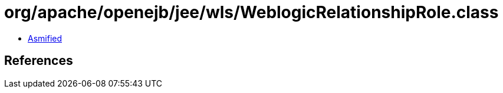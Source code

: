 = org/apache/openejb/jee/wls/WeblogicRelationshipRole.class

 - link:WeblogicRelationshipRole-asmified.java[Asmified]

== References

